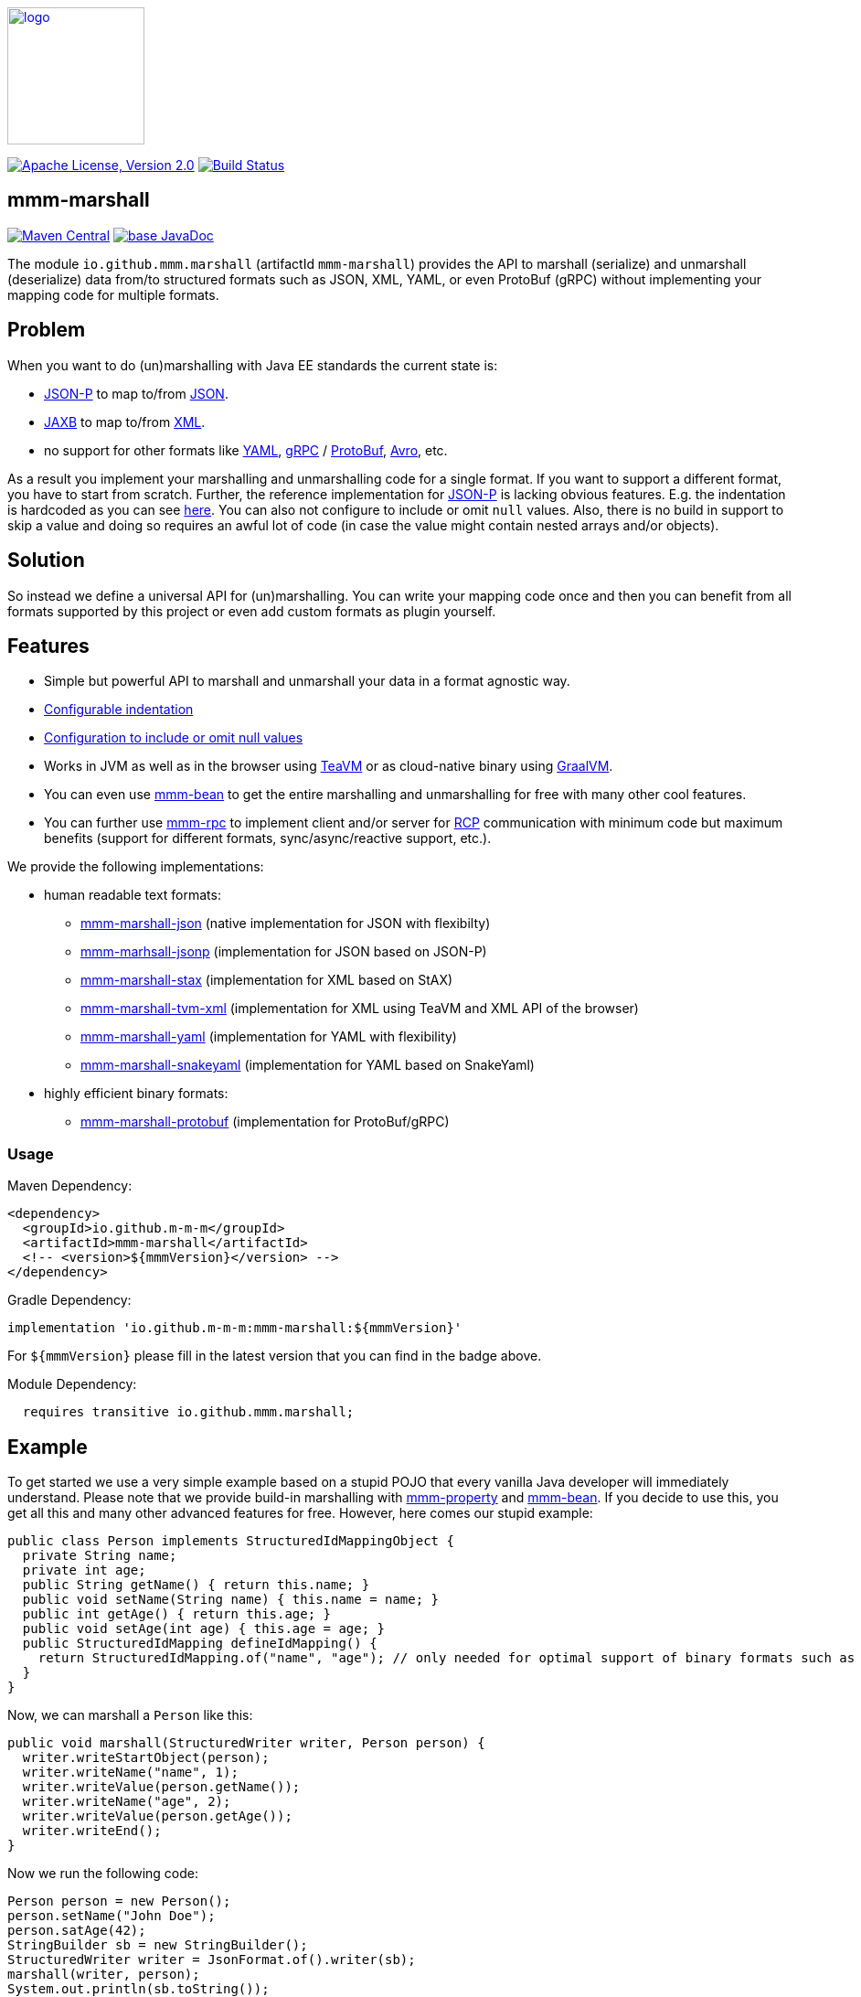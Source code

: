 image:https://m-m-m.github.io/logo.svg[logo,width="150",link="https://m-m-m.github.io"]

image:https://img.shields.io/github/license/m-m-m/marshall.svg?label=License["Apache License, Version 2.0",link=https://github.com/m-m-m/marshall/blob/master/LICENSE]
image:https://github.com/m-m-m/marshall/actions/workflows/build.yml/badge.svg["Build Status",link="https://github.com/m-m-m/marshall/actions/workflows/build.yml"]

== mmm-marshall

image:https://img.shields.io/maven-central/v/io.github.m-m-m/mmm-marshall.svg?label=Maven%20Central["Maven Central",link=https://search.maven.org/search?q=g:io.github.m-m-m]
image:https://javadoc.io/badge2/io.github.m-m-m/mmm-marshall/javadoc.svg["base JavaDoc", link=https://javadoc.io/doc/io.github.m-m-m/mmm-marshall]

The module `io.github.mmm.marshall` (artifactId `mmm-marshall`) provides the API to marshall (serialize) and unmarshall (deserialize) data from/to structured formats such as JSON, XML, YAML, or even ProtoBuf (gRPC) without implementing your mapping code for multiple formats.

== Problem

When you want to do (un)marshalling with Java EE standards the current state is:

* https://javaee.github.io/jsonp/[JSON-P] to map to/from https://www.json.org/[JSON].
* https://javaee.github.io/jaxb-v2/[JAXB] to map to/from https://en.wikipedia.org/wiki/XML[XML].
* no support for other formats like https://yaml.org/[YAML], https://grpc.io/[gRPC] / https://developers.google.com/protocol-buffers/[ProtoBuf], https://avro.apache.org/[Avro], etc.

As a result you implement your marshalling and unmarshalling code for a single format.
If you want to support a different format, you have to start from scratch.
Further, the reference implementation for https://javaee.github.io/jsonp/[JSON-P] is lacking obvious features.
E.g. the indentation is hardcoded as you can see https://github.com/eclipse-ee4j/jsonp/blob/dcef07f088197eb7f44829a3ccf4f6a9b99d29ff/impl/src/main/java/org/glassfish/json/JsonPrettyGeneratorImpl.java#L31[here].
You can also not configure to include or omit `null` values.
Also, there is no build in support to skip a value and doing so requires an awful lot of code (in case the value might contain nested arrays and/or objects).

== Solution

So instead we define a universal API for (un)marshalling.
You can write your mapping code once and then you can benefit from all formats supported by this project or even add custom formats as plugin yourself.

== Features

* Simple but powerful API to marshall and unmarshall your data in a format agnostic way.
* link:core/src/main/java/io/github/mmm/marshall/MarshallingConfig.java#L21[Configurable indentation]
* link:core/src/main/java/io/github/mmm/marshall/MarshallingConfig.java#L28[Configuration to include or omit null values]
* Works in JVM as well as in the browser using http://teavm.org/[TeaVM] or as cloud-native binary using https://www.graalvm.org/[GraalVM].
* You can even use https://github.com/m-m-m/bean[mmm-bean] to get the entire marshalling and unmarshalling for free with many other cool features.
* You can further use https://github.com/m-m-m/rpc[mmm-rpc] to implement client and/or server for https://en.wikipedia.org/wiki/Remote_procedure_call[RCP] communication with minimum code but maximum benefits (support for different formats, sync/async/reactive support, etc.).

We provide the following implementations:

* human readable text formats:
** link:impl/json/README.adoc[mmm-marshall-json] (native implementation for JSON with flexibilty)
** link:impl/jsonp/README.adoc[mmm-marhsall-jsonp] (implementation for JSON based on JSON-P)
** link:impl/stax/README.adoc[mmm-marshall-stax] (implementation for XML based on StAX)
** link:impl/tvm-xml/README.adoc[mmm-marshall-tvm-xml] (implementation for XML using TeaVM and XML API of the browser)
** link:impl/yaml/README.adoc[mmm-marshall-yaml] (implementation for YAML with flexibility)
** link:impl/snakeyaml/README.adoc[mmm-marshall-snakeyaml] (implementation for YAML based on SnakeYaml)
* highly efficient binary formats:
** link:impl/protobuf/README.adoc[mmm-marshall-protobuf] (implementation for ProtoBuf/gRPC)

=== Usage

Maven Dependency:
```xml
<dependency>
  <groupId>io.github.m-m-m</groupId>
  <artifactId>mmm-marshall</artifactId>
  <!-- <version>${mmmVersion}</version> -->
</dependency>
```
Gradle Dependency:
```
implementation 'io.github.m-m-m:mmm-marshall:${mmmVersion}'
```
For `${mmmVersion}` please fill in the latest version that you can find in the badge above.

Module Dependency:
```java
  requires transitive io.github.mmm.marshall;
```

== Example

To get started we use a very simple example based on a stupid POJO that every vanilla Java developer will immediately understand.
Please note that we provide build-in marshalling with https://github.com/m-m-m/property[mmm-property] and https://github.com/m-m-m/bean[mmm-bean].
If you decide to use this, you get all this and many other advanced features for free.
However, here comes our stupid example:

```java
public class Person implements StructuredIdMappingObject {
  private String name;
  private int age;
  public String getName() { return this.name; }
  public void setName(String name) { this.name = name; }
  public int getAge() { return this.age; }
  public void setAge(int age) { this.age = age; }
  public StructuredIdMapping defineIdMapping() {
    return StructuredIdMapping.of("name", "age"); // only needed for optimal support of binary formats such as gRPC
  }
}
```

Now, we can marshall a `Person` like this:
```java
public void marshall(StructuredWriter writer, Person person) {
  writer.writeStartObject(person);
  writer.writeName("name", 1);
  writer.writeValue(person.getName());
  writer.writeName("age", 2);
  writer.writeValue(person.getAge());
  writer.writeEnd();
}
```

Now we run the following code:
```java
Person person = new Person();
person.setName("John Doe");
person.satAge(42);
StringBuilder sb = new StringBuilder();
StructuredWriter writer = JsonFormat.of().writer(sb);
marshall(writer, person);
System.out.println(sb.toString());
```

This will print the following output:
```json
{
  "name": "John Doe",
  "age": 42
}
```

The interesting fact is that you can exchange `JsonFormat.of()` with something else to get a different format without changing your implementation of `marshal`. So you can also use `XmlFormat.of()` to produce XML or you can generate YAML or even gRPC/ProtoBuf.

To unmarshall a `Person` you can do something like this:

```java
public void unmarshall(StructuredReader reader, Person person) {
  // for better design and reuse you would typically keep these 3 lines outside of this method
  reader.require(START_OBJECT);
  boolean start = readStartObject(person);
  assert start;

  while (!reader.readEnd()) {
    if (reader.isName("name")) {
      person.setName(reader.readValueAsString());
    } else if (reader.isName("age")) {
      person.setAge(reader.readValueAsInteger());
    } else {
      // ignore unknown property for compatibility
      reader.readName();
      reader.skipValue();
      // we have dynamic properties support in mmm-bean
      // even much better than gRPC generated unknownFields
    }
  }
}
```

== Schemas

Formats like `JSON`, `YAML`, or `XML` are generic and can be used without a schema.
These formats are human readable therefore transparent, widely adopted, and fully inter-operable.
However, looking at efficiency and performance these formats are rather poor:
`XML` is full of redundancy due to closing tags.
But even `JSON` and partially `YAML` are not following DRY principle and cause lots of waste and overhead especially for arrays of homogeneous objects:

```json
[
{"longPropertyName":"value1","someNumber":1},
{"longPropertyName":"value2","someNumber":2},
{"longPropertyName":"value3","someNumber":3},
{"longPropertyName":"value4","someNumber":42}
]
```
Here already `CSV` would be more efficient:

```
"longPropertyName";"someNumber"
"value1";1
"value2";2
"value3";3
"value4";42
```

For advanced performance there are optimized formats that are binary and typically use some schema as metadata shared by the service provider and the consumer.
The most fundamental form of such a schema is a mapping from property names to unique IDs and vice versa for an object.
So instead of encoding "longPropertyName", you agree to map this property to e.g. the ID `1` and "someNumber" would have Id `2`.
Already for `JSON` you can quickly see the benefit in size of the payload.
However, with binary formats, you can encode the information much more efficient.
This is exactly the purpose of such binary and schema based formats.
A disadvantage of such binary formats is that they are not human readable what makes it harder to debug for developers.
As with `mmm-marshall` you get support for all formats for free, you can simply do your own service communication in binary formats for optimum performance.
However, if you want to debug something, you can get the same data also as `JSON` what can also be a good choice for communication between different parties that can not agree on a binary format for arbitrary reasons and prefer the simplicity, transparency, and inter-oparability of `JSON`.
Also a browser may prefer to get the data as `JSON` what is the natural language of browser technology.

=== ID mapping
If you want to (also) support binary formats, you need to somehow provide a schema for your data.
Therefore you need to consider the following aspects:

* We have decided to abstract as much as possible from these technical implications in the API of `mmm-marshall`.
So if you develop mapping code, you simply read or write property names as `String`.
* However, under the hood we then need to map names to IDs and vice versa what happens via the interface `StructuredIdMapping`.
* The only impact is that the methods `writeStartObject` and `readStartObject` take a `StructuredIdMappingObject` as argument what is typically the object to write or read.
The interface allows the object to provide its custom `StructuredIdMapping`.
In the example above we have shown how to implement this to get fully portable and optimal results (see `defineIdMapping`).
However, this leads to extra maintenance effort and therefore we give you flexible alternatives.
* You may also pass an instance of `StructuredIdMapping` directly instead of the object to write or read.
This can be especially helpful if you need two different marshallings for different representations of the same object.
* When creating an according binary structured format, you can also provide your own implementation of `StructuredIdMappingProvider` with the configuration.
It will receive the passed `StructuredIdMappingObject` instances and returns the according `StructuredIdMapping`.
Here you may also read a `*.proto` or `*.avro` file derived from the type of the object to map and return an according `StructuredIdMapping`.
Also you could even create a global ID mapping by collecting all property names of your entire data-model and allow your marshalling code
to passes `null` as `StructuredIdMappingObject`.
